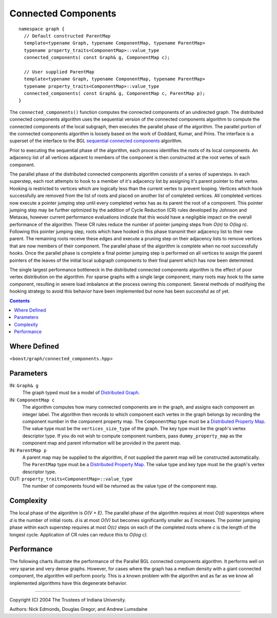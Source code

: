 .. Copyright (C) 2004-2008 The Trustees of Indiana University.
   Use, modification and distribution is subject to the Boost Software
   License, Version 1.0. (See accompanying file LICENSE_1_0.txt or copy at
   http://www.boost.org/LICENSE_1_0.txt)

===========================
|Logo| Connected Components
===========================

::
 
  namespace graph {
    // Default constructed ParentMap
    template<typename Graph, typename ComponentMap, typename ParentMap>
    typename property_traits<ComponentMap>::value_type
    connected_components( const Graph& g, ComponentMap c);

    // User supplied ParentMap
    template<typename Graph, typename ComponentMap, typename ParentMap>
    typename property_traits<ComponentMap>::value_type
    connected_components( const Graph& g, ComponentMap c, ParentMap p);
  }

The ``connected_components()`` function computes the connected
components of an undirected graph.  The distributed connected
components algorithm uses the sequential version of the connected
components algorithm to compute the connected components of the local
subgraph, then executes the parallel phase of the algorithm.  The
parallel portion of the connected components algorithm is loosely
based on the work of Goddard, Kumar, and Prins. The interface is a
superset of the interface to the BGL `sequential connected
components`_ algorithm.

Prior to executing the sequential phase of the algorithm, each process
identifies the roots of its local components.  An adjacency list of
all vertices adjacent to members of the component is then constructed
at the root vertex of each component.

The parallel phase of the distributed connected components algorithm
consists of a series of supersteps.  In each superstep, each root
attempts to hook to a member of it's adjacency list by assigning it's
parent pointer to that vertex.  Hooking is restricted to vertices
which are logically less than the current vertex to prevent looping.
Vertices which hook successfully are removed from the list of roots
and placed on another list of completed vertices.  All completed
vertices now execute a pointer jumping step until every completed
vertex has as its parent the root of a component.  This pointer
jumping step may be further optimized by the addition of Cycle
Reduction (CR) rules developed by Johnson and Metaxas, however current
performance evaluations indicate that this would have a negligible
impact on the overall performance of the algorithm.  These CR rules
reduce the number of pointer jumping steps from *O(n)* to *O(log n)*.
Following this pointer jumping step, roots which have hooked in this
phase transmit their adjacency list to their new parent.  The
remaining roots receive these edges and execute a pruning step on
their adjacency lists to remove vertices that are now members of their
component.  The parallel phase of the algorithm is complete when no
root successfully hooks.  Once the parallel phase is complete a final
pointer jumping step is performed on all vertices to assign the parent
pointers of the leaves of the initial local subgraph components to
their final parent which has now been determined.

The single largest performance bottleneck in the distributed connected
components algorithm is the effect of poor vertex distribution on the
algorithm.  For sparse graphs with a single large component, many
roots may hook to the same component, resulting in severe load
imbalance at the process owning this component.  Several methods of
modifying the hooking strategy to avoid this behavior have been
implemented but none has been successful as of yet.

.. contents::

Where Defined
-------------
<``boost/graph/connected_components.hpp``>

Parameters
----------

IN:  ``Graph& g``
  The graph typed must be a model of `Distributed Graph`_.

IN:  ``ComponentMap c``
  The algorithm computes how many connected components are in the
  graph, and assigns each component an integer label.  The algorithm
  then records to which component each vertex in the graph belongs by
  recording the component number in the component property map.  The
  ``ComponentMap`` type must be a `Distributed Property Map`_.  The
  value type must be the ``vertices_size_type`` of the graph.  The key
  type must be the graph's vertex descriptor type. If you do not wish
  to compute component numbers, pass ``dummy_property_map`` as the
  component map and parent information will be provided in the parent
  map. 

IN:  ``ParentMap p``
  A parent map may be supplied to the algorithm, if not supplied the
  parent map will be constructed automatically.  The ``ParentMap`` type
  must be a `Distributed Property Map`_.  The value type and key type
  must be the graph's vertex descriptor type.

OUT:  ``property_traits<ComponentMap>::value_type``
  The number of components found will be returned as the value type of
  the component map.

Complexity
----------

The local phase of the algorithm is *O(V + E)*.  The parallel phase of
the algorithm requires at most *O(d)* supersteps where *d* is the
number of initial roots.  *d* is at most *O(V)* but becomes
significantly smaller as *E* increases.  The pointer jumping phase
within each superstep requires at most *O(c)* steps on each of the
completed roots where *c* is the length of the longest cycle.
Application of CR rules can reduce this to *O(log c)*.

Performance
-----------
The following charts illustrate the performance of the Parallel BGL
connected components algorithm. It performs well on very sparse and
very dense graphs. However, for cases where the graph has a medium
density with a giant connected component, the algorithm will perform
poorly. This is a known problem with the algorithm and as far as we
know all implemented algorithms have this degenerate behavior.

.. image:: http://www.osl.iu.edu/research/pbgl/performance/chart.php?generator=ER,SF,SW&dataset=TimeSparse&columns=9
  :align: left
.. image:: http://www.osl.iu.edu/research/pbgl/performance/chart.php?generator=ER,SF,SW&dataset=TimeSparse&columns=9&speedup=1

.. image:: http://www.osl.iu.edu/research/pbgl/performance/chart.php?generator=ER,SF,SW&dataset=TimeDense&columns=9
  :align: left
.. image:: http://www.osl.iu.edu/research/pbgl/performance/chart.php?generator=ER,SF,SW&dataset=TimeDense&columns=9&speedup=1


-----------------------------------------------------------------------------

Copyright (C) 2004 The Trustees of Indiana University.

Authors: Nick Edmonds, Douglas Gregor, and Andrew Lumsdaine

.. |Logo| image:: pbgl-logo.png
            :align: middle
            :alt: Parallel BGL
            :target: http://www.osl.iu.edu/research/pbgl

.. _Sequential connected components: http://www.boost.org/libs/graph/doc/connected_components.html
.. _Distributed Graph: DistributedGraph.html
.. _Distributed Property Map: distributed_property_map.html
